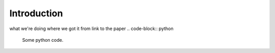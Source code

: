 .. _introduction:

Introduction
============
what we're doing
where we got it from
link to the paper
.. code-block:: python

   Some python code.
